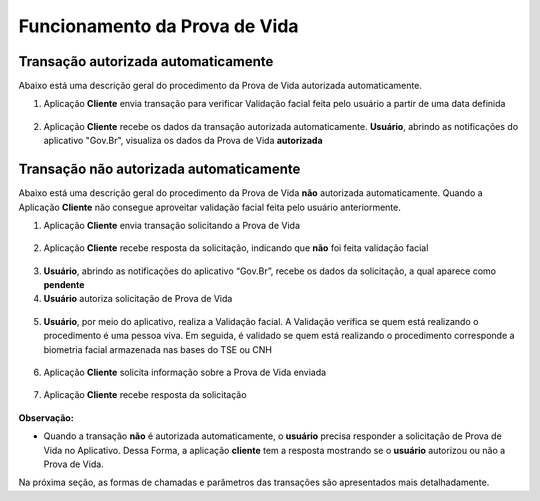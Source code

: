 Funcionamento da Prova de Vida
===============================

Transação autorizada automaticamente
++++++++++++++++++++++++++++++++++++++++

Abaixo está uma descrição geral do procedimento da Prova de Vida autorizada automaticamente.


1. Aplicação **Cliente** envia transação para verificar Validação facial feita pelo usuário a partir de uma data definida

.. figure:: _images/clienteSolicitacaoSelo.png
   :align: center
   :alt: 

2. Aplicação **Cliente** recebe os dados da transação autorizada automaticamente. **Usuário**, abrindo as notificações do aplicativo "Gov.Br", visualiza os dados da Prova de Vida **autorizada**

.. figure:: _images/resultadoPvSelo.png
   :align: center
   :alt: 

.. figure:: _images/app.png
   :align: center
   :alt: 

.. figure:: _images/rsz_apppv03.jpg
   :align: center
   :alt: 


Transação **não** autorizada automaticamente
++++++++++++++++++++++++++++++++++++++++++++++++

Abaixo está uma descrição geral do procedimento da Prova de Vida **não** autorizada automaticamente. Quando a Aplicação **Cliente** não consegue aproveitar validação facial feita pelo usuário anteriormente.

1. Aplicação **Cliente** envia transação solicitando a Prova de Vida

.. figure:: _images/clienteSolicitacao.png
   :align: center
   :alt: 

2. Aplicação **Cliente** recebe resposta da solicitação, indicando que **não** foi feita validação facial

.. figure:: _images/resultadoPvNSelo.png
    :align: center
    :alt:

3. **Usuário**, abrindo as notificações do aplicativo “Gov.Br”, recebe os dados da solicitação, a qual aparece como **pendente**

4. **Usuário** autoriza solicitação de Prova de Vida

.. figure:: _images/rsz_apppv05.jpg
    :align: center
    :alt:


5. **Usuário**, por meio do aplicativo, realiza a Validação facial. A Validação verifica se quem está realizando o procedimento é uma pessoa viva. Em seguida, é validado se quem está realizando o procedimento corresponde a biometria facial armazenada nas bases do TSE ou CNH

.. figure:: _images/validacaoApp.png
   :align: center
   :alt: 
	
6. Aplicação **Cliente** solicita informação sobre a Prova de Vida enviada

.. figure:: _images/solicitacaoResPv.png
    :align: center
    :alt:

7. Aplicação **Cliente** recebe resposta da solicitação	

.. figure:: _images/resultadoPv.png
    :align: center
    :alt:

**Observação:**

- Quando a transação **não** é autorizada automaticamente, o **usuário** precisa responder a solicitação de Prova de Vida no Aplicativo. Dessa Forma, a aplicação **cliente** tem a resposta mostrando se o **usuário** autorizou ou não a Prova de Vida.

Na próxima seção, as formas de chamadas e parâmetros das transações são apresentados mais detalhadamente.
